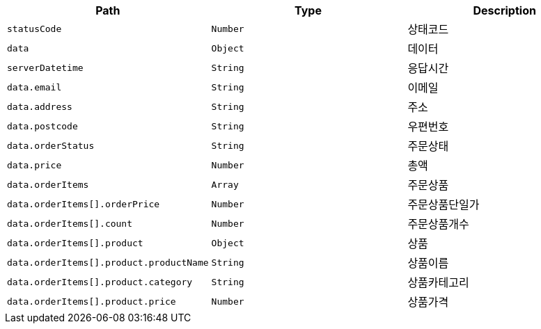 |===
|Path|Type|Description

|`+statusCode+`
|`+Number+`
|상태코드

|`+data+`
|`+Object+`
|데이터

|`+serverDatetime+`
|`+String+`
|응답시간

|`+data.email+`
|`+String+`
|이메일

|`+data.address+`
|`+String+`
|주소

|`+data.postcode+`
|`+String+`
|우편번호

|`+data.orderStatus+`
|`+String+`
|주문상태

|`+data.price+`
|`+Number+`
|총액

|`+data.orderItems+`
|`+Array+`
|주문상품

|`+data.orderItems[].orderPrice+`
|`+Number+`
|주문상품단일가

|`+data.orderItems[].count+`
|`+Number+`
|주문상품개수

|`+data.orderItems[].product+`
|`+Object+`
|상품

|`+data.orderItems[].product.productName+`
|`+String+`
|상품이름

|`+data.orderItems[].product.category+`
|`+String+`
|상품카테고리

|`+data.orderItems[].product.price+`
|`+Number+`
|상품가격

|===